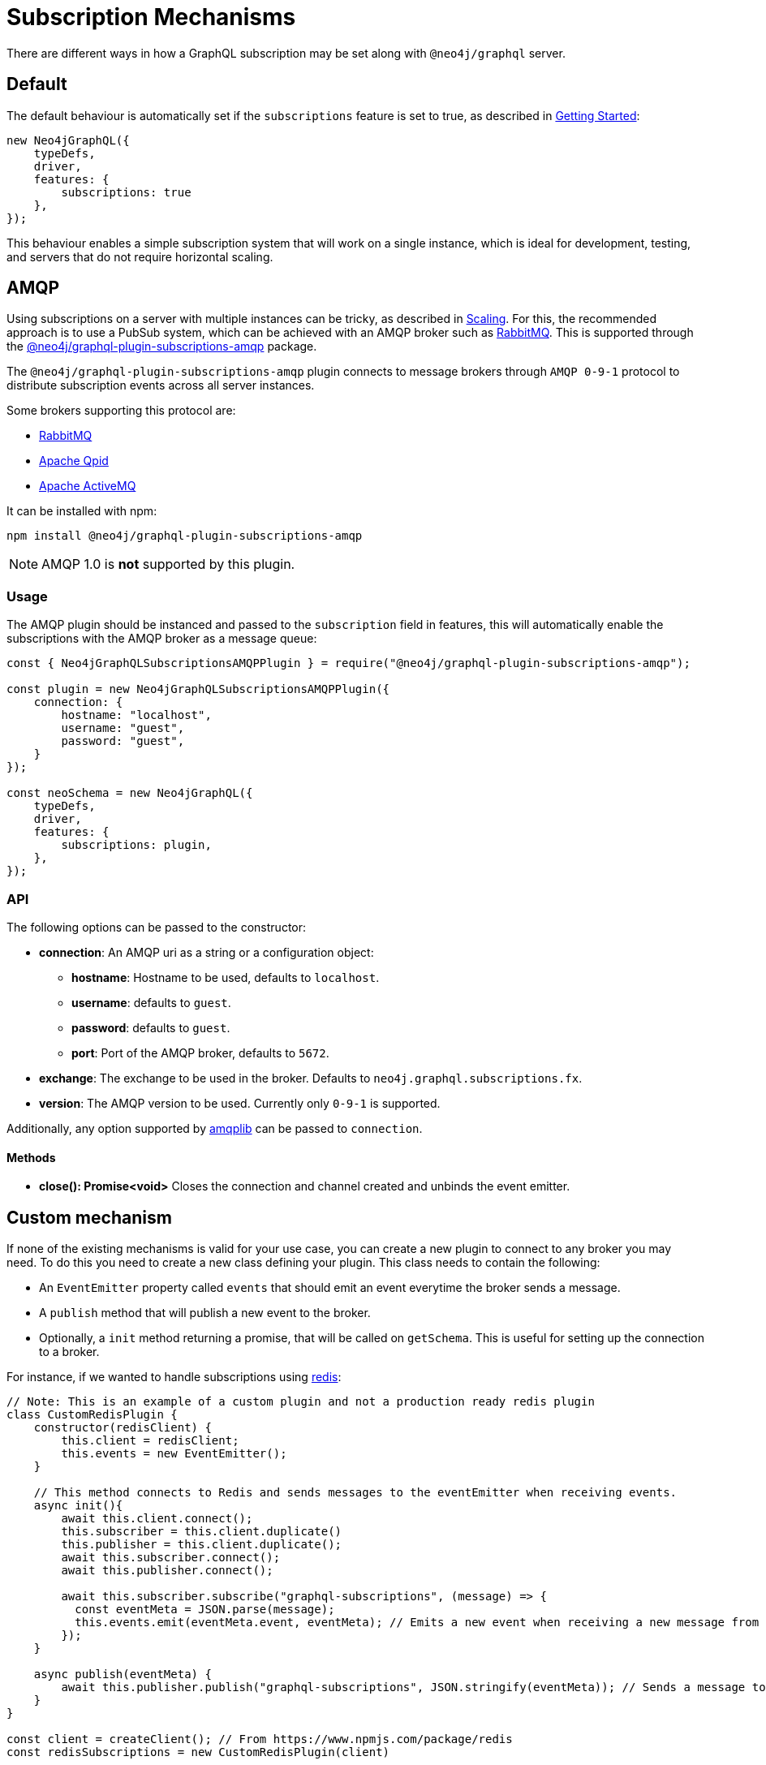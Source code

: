 [[subscription-mechanisms]]
= Subscription Mechanisms

There are different ways in how a GraphQL subscription may be set along with `@neo4j/graphql` server.


== Default
The default behaviour is automatically set if the `subscriptions` feature is set to true, as described in xref::subscriptions/getting-started.adoc[Getting Started]:

```javascript
new Neo4jGraphQL({
    typeDefs,
    driver,
    features: {
        subscriptions: true
    },
});
```

This behaviour enables a simple subscription system that will work on a single instance, which is ideal for development, testing, and servers that do not require horizontal scaling.

[[amqp]]
== AMQP
Using subscriptions on a server with multiple instances can be tricky, as described in xref::subscriptions/scaling.adoc[Scaling]. For this, the recommended approach is to use a PubSub system, which can be achieved with an AMQP broker such as link:https://www.rabbitmq.com/[RabbitMQ]. This is supported through the link:https://www.npmjs.com/package/@neo4j/graphql-plugin-subscriptions-amqp[@neo4j/graphql-plugin-subscriptions-amqp] package.

The `@neo4j/graphql-plugin-subscriptions-amqp` plugin connects to message brokers through `AMQP 0-9-1` protocol to distribute subscription events across all server instances. 

Some brokers supporting this protocol are:

* link:https://www.rabbitmq.com/[RabbitMQ]
* link:https://qpid.apache.org/[Apache Qpid]
* link:https://activemq.apache.org/[Apache ActiveMQ]

It can be installed with npm:

```sh
npm install @neo4j/graphql-plugin-subscriptions-amqp
```

NOTE: AMQP 1.0 is **not** supported by this plugin.

=== Usage

The AMQP plugin should be instanced and passed to the `subscription` field in features, this will automatically enable the subscriptions with the AMQP broker as a message queue:

```javascript
const { Neo4jGraphQLSubscriptionsAMQPPlugin } = require("@neo4j/graphql-plugin-subscriptions-amqp");

const plugin = new Neo4jGraphQLSubscriptionsAMQPPlugin({
    connection: {
        hostname: "localhost",
        username: "guest",
        password: "guest",
    }
});

const neoSchema = new Neo4jGraphQL({
    typeDefs,
    driver,
    features: {
        subscriptions: plugin,
    },
});
```

=== API
The following options can be passed to the constructor:

* **connection**: An AMQP uri as a string or a configuration object:
** **hostname**: Hostname to be used, defaults to `localhost`.
** **username**: defaults to `guest`.
** **password**: defaults to `guest`.
** **port**: Port of the AMQP broker, defaults to `5672`.
* **exchange**: The exchange to be used in the broker. Defaults to `neo4j.graphql.subscriptions.fx`.
* **version**: The AMQP version to be used. Currently only `0-9-1` is supported.

Additionally, any option supported by link:https://www.npmjs.com/package/amqplib[amqplib] can be passed to `connection`.

==== Methods

* **close(): Promise<void>** Closes the connection and channel created and unbinds the event emitter.

== Custom mechanism
If none of the existing mechanisms is valid for your use case, you can create a new plugin to connect to any broker you may need. To do this
you need to create a new class defining your plugin. This class needs to contain the following:

* An `EventEmitter` property called `events` that should emit an event everytime the broker sends a message.
* A `publish` method that will publish a new event to the broker.
* Optionally, a `init` method returning a promise, that will be called on `getSchema`. This is useful for setting up the connection to a broker.

For instance, if we wanted to handle subscriptions using link:https://redis.io/[redis]:

```javascript
// Note: This is an example of a custom plugin and not a production ready redis plugin
class CustomRedisPlugin {
    constructor(redisClient) {
        this.client = redisClient;
        this.events = new EventEmitter();
    }

    // This method connects to Redis and sends messages to the eventEmitter when receiving events.
    async init(){
        await this.client.connect();
        this.subscriber = this.client.duplicate()
        this.publisher = this.client.duplicate();
        await this.subscriber.connect();
        await this.publisher.connect();

        await this.subscriber.subscribe("graphql-subscriptions", (message) => {
          const eventMeta = JSON.parse(message);
          this.events.emit(eventMeta.event, eventMeta); // Emits a new event when receiving a new message from redis
        });
    }

    async publish(eventMeta) {
        await this.publisher.publish("graphql-subscriptions", JSON.stringify(eventMeta)); // Sends a message to redis
    }
}

const client = createClient(); // From https://www.npmjs.com/package/redis
const redisSubscriptions = new CustomRedisPlugin(client)

const neoSchema = new Neo4jGraphQL({
    typeDefs,
    driver,
    plugins: {
        subscriptions: redisSubscriptions,
    },
});
```

Note that extra properties and methods are often needed to handle the connection to the broker. As long as the messages
are sent to the broker in the `publish` method and that these messages are received and then emitted through the `events` property, the subscriptions
will be properly handled.

=== Using Typescript
If using Typescript, you may import the interface `Neo4jGraphQLSubscriptionsPlugin` to implement your own plugin, ensuring the API is correctly defined:

```typescript
class CustomRedisPlugin implements Neo4jGraphQLSubscriptionsPlugin {}
```

== Note about event orders
Events are sent to the plugin in order, however, order is not guaranteed once these events have been broadcasted through a broker.
For cases when ordering is important, the subscriptions payload contains a field `timestamp`.
